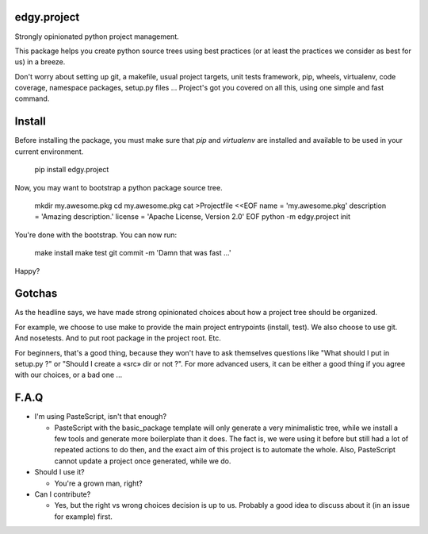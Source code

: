 edgy.project
============

Strongly opinionated python project management.

This package helps you create python source trees using best practices (or at
least the practices we consider as best for us) in a breeze.

Don't worry about setting up git, a makefile, usual project targets, unit tests
framework, pip, wheels, virtualenv, code coverage, namespace packages, setup.py
files ... Project's got you covered on all this, using one simple and fast
command.


Install
=======

Before installing the package, you must make sure that `pip` and `virtualenv`
are installed and available to be used in your current environment.

    pip install edgy.project

Now, you may want to bootstrap a python package source tree.

    mkdir my.awesome.pkg
    cd my.awesome.pkg
    cat >Projectfile <<EOF
    name = 'my.awesome.pkg'
    description = 'Amazing description.'
    license = 'Apache License, Version 2.0'
    EOF
    python -m edgy.project init

You're done with the bootstrap. You can now run:

    make install
    make test
    git commit -m 'Damn that was fast ...'

Happy?


Gotchas
=======

As the headline says, we have made strong opinionated choices about how a project
tree should be organized.

For example, we choose to use make to provide the main project entrypoints
(install, test). We also choose to use git. And nosetests. And to put root package
in the project root. Etc.

For beginners, that's a good thing, because they won't have to ask themselves
questions like "What should I put in setup.py ?" or "Should I create a «src»
dir or not ?". For more advanced users, it can be either a good thing if you
agree with our choices, or a bad one ...


F.A.Q
=====

* I'm using PasteScript, isn't that enough?

  * PasteScript with the basic_package template will only generate a very
    minimalistic tree, while we install a few tools and generate more boilerplate
    than it does. The fact is, we were using it before but still had a lot of
    repeated actions to do then, and the exact aim of this project is to automate
    the whole. Also, PasteScript cannot update a project once generated, while we
    do.

* Should I use it?

  * You're a grown man, right?

* Can I contribute?

  * Yes, but the right vs wrong choices decision is up to us. Probably a good
    idea to discuss about it (in an issue for example) first.
